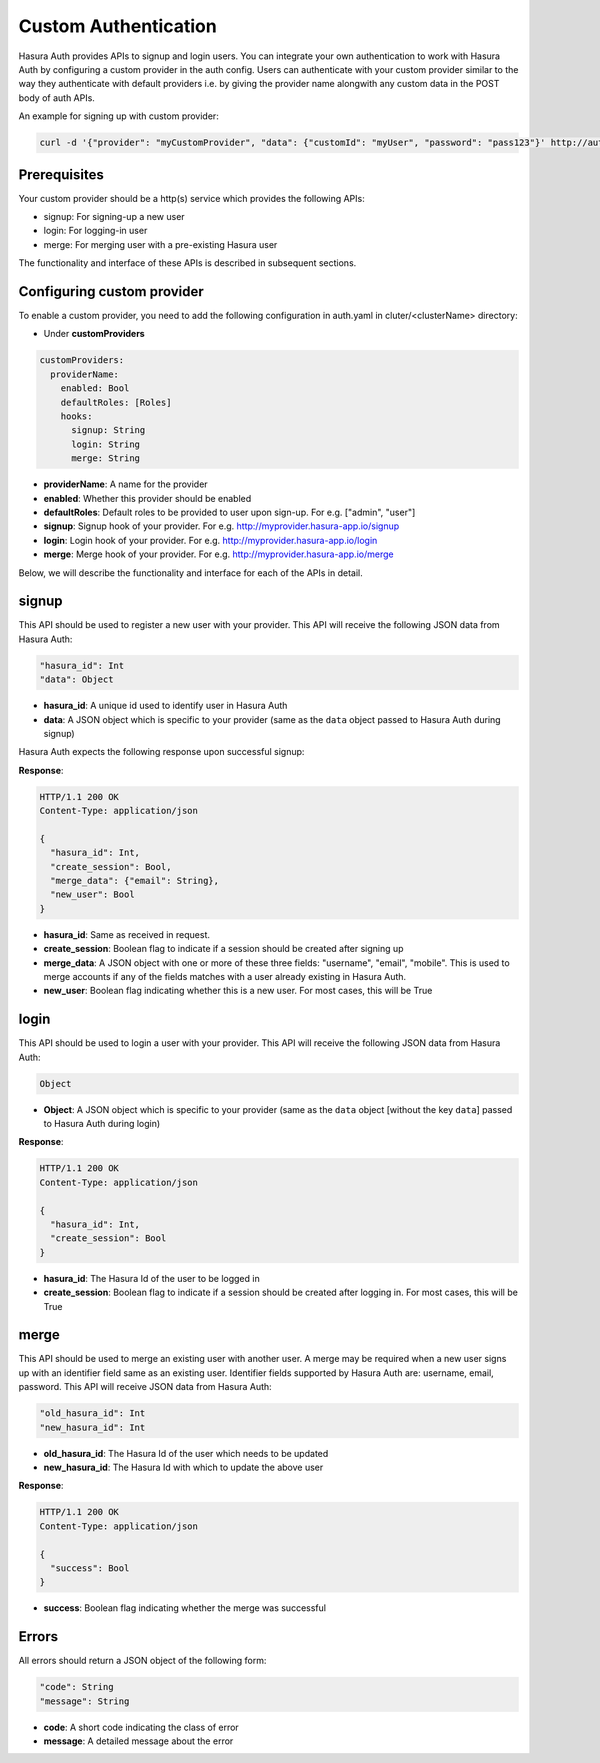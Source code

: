 .. meta::
   :description: Manual for adding a custom authentication provider to Hasura Auth
   :keywords: hasura, docs, auth, authentication, custom, provider

Custom Authentication
=====================

Hasura Auth provides APIs to signup and login users. You can integrate your own authentication to work with Hasura Auth by configuring a custom provider in the auth config. Users can authenticate with your custom provider similar to the way they authenticate with default providers i.e. by giving the provider name alongwith any custom data in the POST body of auth APIs.

An example for signing up with custom provider:

.. code-block:: bash

    curl -d '{"provider": "myCustomProvider", "data": {"customId": "myUser", "password": "pass123"}' http://auth.myapp.hasura-app.io/v2/signup

Prerequisites
^^^^^^^^^^^^^

Your custom provider should be a http(s) service which provides the following APIs:

* signup: For signing-up a new user
* login: For logging-in user
* merge: For merging user with a pre-existing Hasura user

The functionality and interface of these APIs is described in subsequent sections.

Configuring custom provider
^^^^^^^^^^^^^^^^^^^^^^^^^^^

To enable a custom provider, you need to add the following configuration in auth.yaml in cluter/<clusterName> directory:

* Under **customProviders**

.. code-block:: yaml

   customProviders:
     providerName:
       enabled: Bool
       defaultRoles: [Roles]
       hooks:
         signup: String
         login: String
         merge: String

* **providerName**: A name for the provider
* **enabled**: Whether this provider should be enabled
* **defaultRoles**: Default roles to be provided to user upon sign-up. For e.g. ["admin", "user"]
* **signup**: Signup hook of your provider. For e.g. http://myprovider.hasura-app.io/signup
* **login**: Login hook of your provider. For e.g. http://myprovider.hasura-app.io/login
* **merge**: Merge hook of your provider. For e.g. http://myprovider.hasura-app.io/merge

Below, we will describe the functionality and interface for each of the APIs in detail.

signup
^^^^^^

This API should be used to register a new user with your provider. This API will receive the following JSON data from Hasura Auth:

.. code-block:: json

   "hasura_id": Int
   "data": Object

* **hasura_id**: A unique id used to identify user in Hasura Auth
* **data**: A JSON object which is specific to your provider (same as the ``data`` object passed to Hasura Auth during signup)

Hasura Auth expects the following response upon successful signup:

**Response**:

.. sourcecode:: http

      HTTP/1.1 200 OK
      Content-Type: application/json

      {
        "hasura_id": Int,
        "create_session": Bool,
        "merge_data": {"email": String},
        "new_user": Bool
      }

* **hasura_id**: Same as received in request.
* **create_session**: Boolean flag to indicate if a session should be created after signing up
* **merge_data**: A JSON object with one or more of these three fields: "username", "email", "mobile". This is used to merge accounts if any of the fields matches with a user already existing in Hasura Auth.
* **new_user**: Boolean flag indicating whether this is a new user. For most cases, this will be True


login
^^^^^
This API should be used to login a user with your provider. This API will receive the following JSON data from Hasura Auth:

.. code-block:: json

   Object

* **Object**: A JSON object which is specific to your provider (same as the ``data`` object [without the key ``data``] passed to Hasura Auth during login)


**Response**:

.. sourcecode:: http

      HTTP/1.1 200 OK
      Content-Type: application/json

      {
        "hasura_id": Int,
        "create_session": Bool
      }

* **hasura_id**: The Hasura Id of the user to be logged in
* **create_session**: Boolean flag to indicate if a session should be created after logging in. For most cases, this will be True

merge
^^^^^
This API should be used to merge an existing user with another user. A merge may be required when a new user signs up with an identifier field same as an existing user. Identifier fields supported by Hasura Auth are: username, email, password. This API will receive JSON data from Hasura Auth:

.. code-block:: json

   "old_hasura_id": Int
   "new_hasura_id": Int

* **old_hasura_id**: The Hasura Id of the user which needs to be updated
* **new_hasura_id**: The Hasura Id with which to update the above user

**Response**:

.. sourcecode:: http

      HTTP/1.1 200 OK
      Content-Type: application/json

      {
        "success": Bool
      }
* **success**: Boolean flag indicating whether the merge was successful

Errors
^^^^^^

All errors should return a JSON object of the following form:

.. code-block:: json

   "code": String
   "message": String

* **code**: A short code indicating the class of error
* **message**: A detailed message about the error

